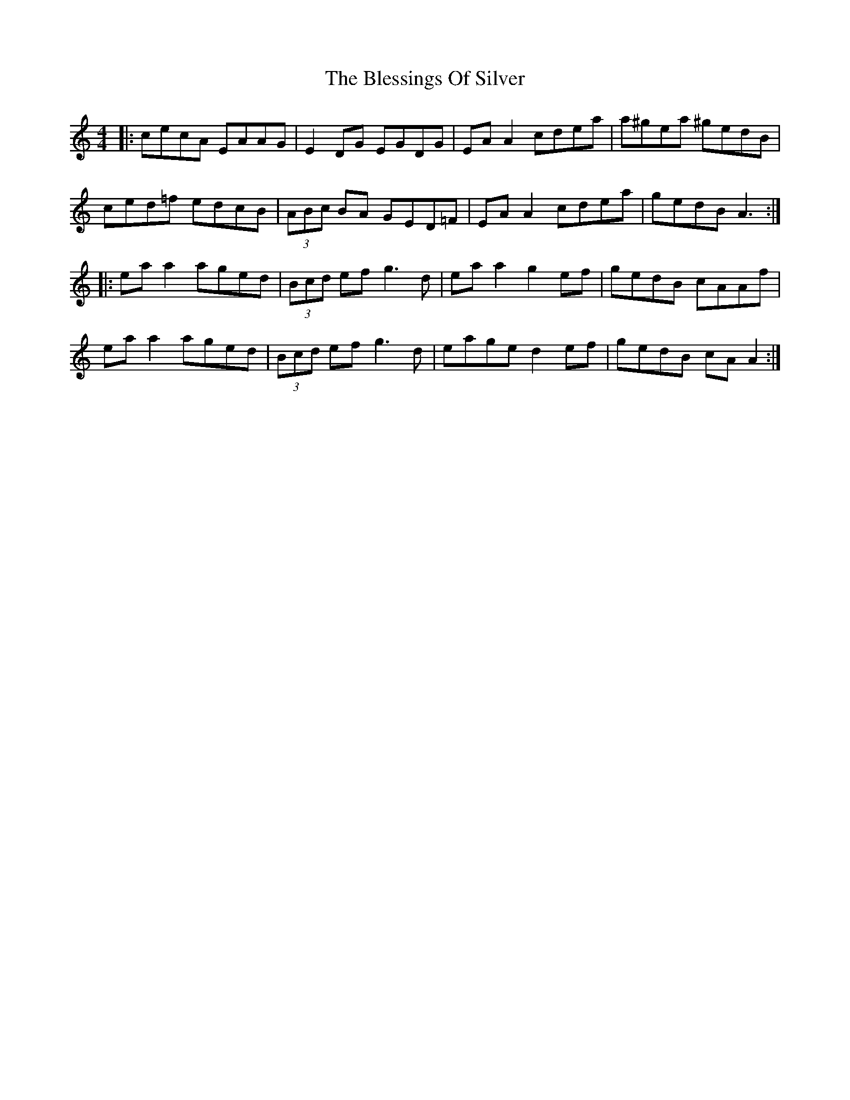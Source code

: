 X: 4065
T: Blessings Of Silver, The
R: reel
M: 4/4
K: Aminor
|:cecA EAAG|E2 DG EGDG|EA A2 cdea|a^gea ^gedB|
ced=f edcB|(3ABc BA GED=F|EA A2 cdea|gedB A3:|
|:ea a2 aged|(3Bcd ef g3d|ea a2 g2 ef|gedB cAAf|
ea a2 aged|(3Bcd ef g3d|eage d2 ef|gedB cA A2:|

